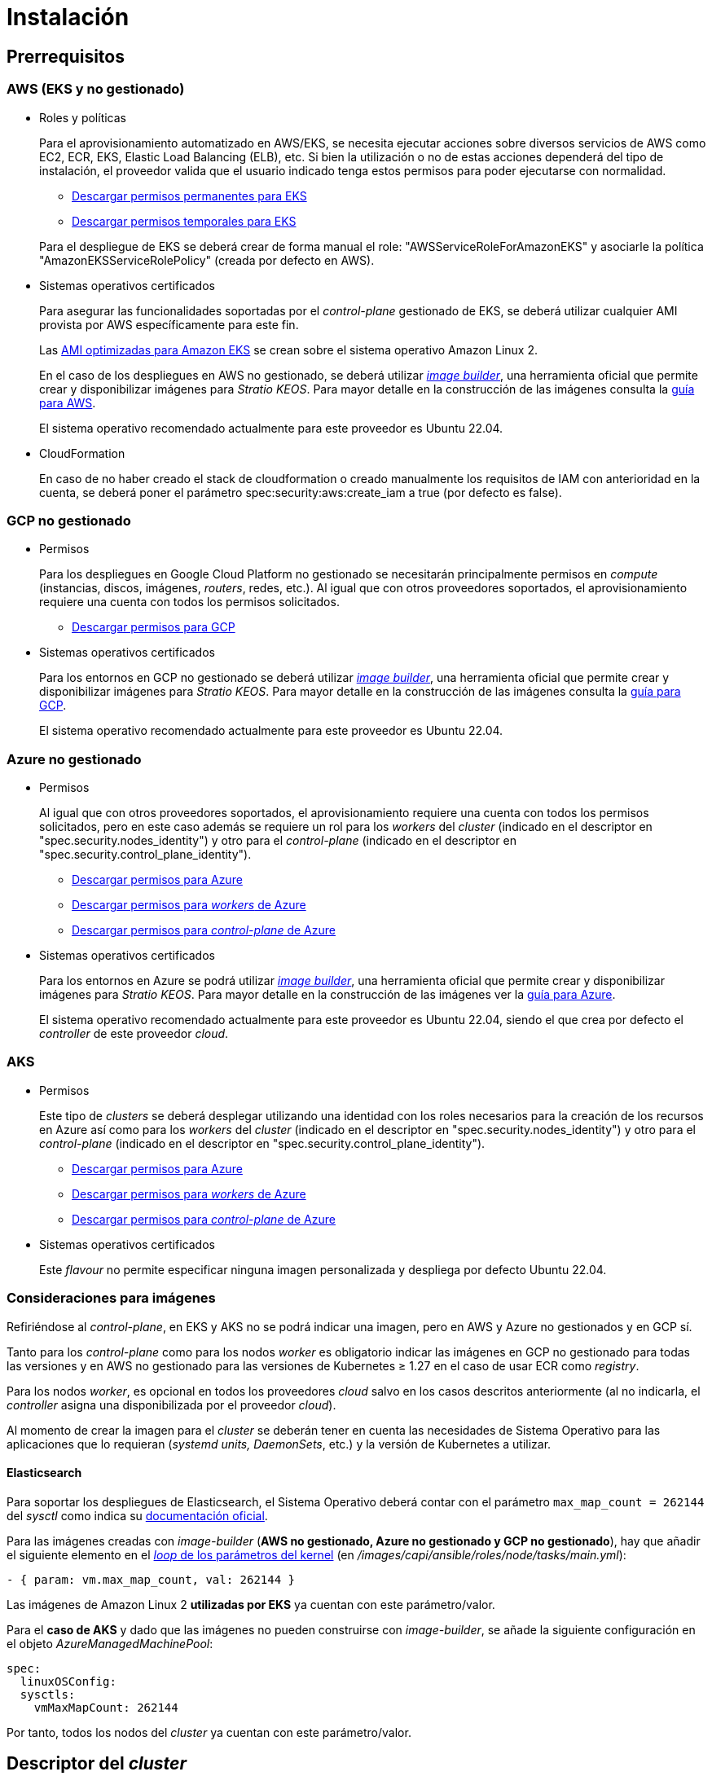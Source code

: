 = Instalación

== Prerrequisitos

=== AWS (EKS y no gestionado)

* Roles y políticas
+
Para el aprovisionamiento automatizado en AWS/EKS, se necesita ejecutar acciones sobre diversos servicios de AWS como EC2, ECR, EKS, Elastic Load Balancing (ELB), etc. Si bien la utilización o no de estas acciones dependerá del tipo de instalación, el proveedor valida que el usuario indicado tenga estos permisos para poder ejecutarse con normalidad.
+
** xref:attachment$stratio-eks-policy.json[Descargar permisos permanentes para EKS]
** xref:attachment$stratio-aws-temp-policy.json[Descargar permisos temporales para EKS]

+
Para el despliegue de EKS se deberá crear de forma manual el role: "AWSServiceRoleForAmazonEKS" y asociarle la política "AmazonEKSServiceRolePolicy" (creada por defecto en AWS).

* Sistemas operativos certificados
+
Para asegurar las funcionalidades soportadas por el _control-plane_ gestionado de EKS, se deberá utilizar cualquier AMI provista por AWS específicamente para este fin.
+
Las https://docs.aws.amazon.com/eks/latest/userguide/eks-optimized-ami.html[AMI optimizadas para Amazon EKS] se crean sobre el sistema operativo Amazon Linux 2.
+
En el caso de los despliegues en AWS no gestionado, se deberá utilizar https://github.com/kubernetes-sigs/image-builder/tree/master/images/capi[_image builder_], una herramienta oficial que permite crear y disponibilizar imágenes para _Stratio KEOS_. Para mayor detalle en la construcción de las imágenes consulta la xref:operations-manual:image-builder:aws-image-builder.adoc[guía para AWS].
+
El sistema operativo recomendado actualmente para este proveedor es Ubuntu 22.04.

* CloudFormation
+
En caso de no haber creado el stack de cloudformation o creado manualmente los requisitos de IAM con anterioridad en la cuenta, se deberá poner el parámetro spec:security:aws:create_iam a true (por defecto es false).

=== GCP no gestionado

* Permisos
+
Para los despliegues en Google Cloud Platform no gestionado se necesitarán principalmente permisos en _compute_ (instancias, discos, imágenes, _routers_, redes, etc.). Al igual que con otros proveedores soportados, el aprovisionamiento requiere una cuenta con todos los permisos solicitados.
+
** xref:attachment$stratio-gcp-permissions.list[Descargar permisos para GCP]

* Sistemas operativos certificados
+
Para los entornos en GCP no gestionado se deberá utilizar https://github.com/kubernetes-sigs/image-builder/tree/master/images/capi[_image builder_], una herramienta oficial que permite crear y disponibilizar imágenes para _Stratio KEOS_. Para mayor detalle en la construcción de las imágenes consulta la xref:operations-manual:image-builder:gcp-image-builder.adoc[guía para GCP].
+
El sistema operativo recomendado actualmente para este proveedor es Ubuntu 22.04.

=== Azure no gestionado

* Permisos
+
Al igual que con otros proveedores soportados, el aprovisionamiento requiere una cuenta con todos los permisos solicitados, pero en este caso además se requiere un rol para los _workers_ del _cluster_ (indicado en el descriptor en "spec.security.nodes_identity") y otro para el _control-plane_ (indicado en el descriptor en "spec.security.control_plane_identity").
+
** xref:attachment$stratio-azure-role.json[Descargar permisos para Azure]
** xref:attachment$stratio-azure-nodes-role.json[Descargar permisos para _workers_ de Azure]
** xref:attachment$stratio-azure-cp-role.json[Descargar permisos para _control-plane_ de Azure]

* Sistemas operativos certificados
+
Para los entornos en Azure se podrá utilizar https://github.com/kubernetes-sigs/image-builder/tree/master/images/capi[_image builder_], una herramienta oficial que permite crear y disponibilizar imágenes para _Stratio KEOS_. Para mayor detalle en la construcción de las imágenes ver la xref:operations-manual:image-builder:azure-image-builder.adoc[guía para Azure].
+
El sistema operativo recomendado actualmente para este proveedor es Ubuntu 22.04, siendo el que crea por defecto el _controller_ de este proveedor _cloud_.

=== AKS

* Permisos
+
Este tipo de _clusters_ se deberá desplegar utilizando una identidad con los roles necesarios para la creación de los recursos en Azure así como para los _workers_ del _cluster_ (indicado en el descriptor en "spec.security.nodes_identity") y otro para el _control-plane_ (indicado en el descriptor en "spec.security.control_plane_identity").
+
** xref:attachment$stratio-aks-role.json[Descargar permisos para Azure]
** xref:attachment$stratio-aks-nodes-role.json[Descargar permisos para _workers_ de Azure]
** xref:attachment$stratio-aks-cp-role.json[Descargar permisos para _control-plane_ de Azure]

* Sistemas operativos certificados
+
Este _flavour_ no permite especificar ninguna imagen personalizada y despliega por defecto Ubuntu 22.04.

=== Consideraciones para imágenes

Refiriéndose al _control-plane_, en EKS y AKS no se podrá indicar una imagen, pero en AWS y Azure no gestionados y en GCP sí.

Tanto para los _control-plane_ como para los nodos _worker_ es obligatorio indicar las imágenes en GCP no gestionado para todas las versiones y en AWS no gestionado para las versiones de Kubernetes ≥ 1.27 en el caso de usar ECR como _registry_.

Para los nodos _worker_, es opcional en todos los proveedores _cloud_ salvo en los casos descritos anteriormente (al no indicarla, el _controller_ asigna una disponibilizada por el proveedor _cloud_).

Al momento de crear la imagen para el _cluster_ se deberán tener en cuenta las necesidades de Sistema Operativo para las aplicaciones que lo requieran (_systemd units, DaemonSets_, etc.) y la versión de Kubernetes a utilizar.

==== Elasticsearch

Para soportar los despliegues de Elasticsearch, el Sistema Operativo deberá contar con el parámetro `max_map_count = 262144` del _sysctl_ como indica su https://www.elastic.co/guide/en/elasticsearch/reference/current/vm-max-map-count.html[documentación oficial].

Para las imágenes creadas con _image-builder_ (*AWS no gestionado, Azure no gestionado y GCP no gestionado*), hay que añadir el siguiente elemento en el https://github.com/kubernetes-sigs/image-builder/blob/main/images/capi/ansible/roles/node/tasks/main.yml#L55[_loop_ de los parámetros del kernel] (en _/images/capi/ansible/roles/node/tasks/main.yml_):

[source,yaml]
----
- { param: vm.max_map_count, val: 262144 }
----

Las imágenes de Amazon Linux 2 *utilizadas por EKS* ya cuentan con este parámetro/valor.

Para el *caso de AKS* y dado que las imágenes no pueden construirse con _image-builder_, se añade la siguiente configuración en el objeto _AzureManagedMachinePool_:

[source,yaml]
----
spec:
  linuxOSConfig:
  sysctls:
    vmMaxMapCount: 262144
----

Por tanto, todos los nodos del _cluster_ ya cuentan con este parámetro/valor.

== Descriptor del _cluster_

Para indicar las particularidades del _cluster_ se utiliza el objeto _KeosCluster_ en un fichero _manifest_. La cabecera de este descriptor será la misma que la de cualquier objeto de Kubernetes:

[source,yaml]
----
apiVersion: installer.stratio.com/v1beta1
kind: KeosCluster
metadata:
spec:
----

=== _metadata_

Los _metadata_ del _KeosCluster_ están compuestos por los siguientes campos:

[cols="1,4,2,1"]
|===
^|Nombre ^|Descripción ^|Ejemplo ^|Opcional

|_name_
|Nombre del _cluster_.
|my-cluster
|No
|===

=== _spec_

El _spec_ del _KeosCluster_ está compuesto por los siguientes campos:

[cols="1,4,2,1"]
|===
^|Nombre ^|Descripción ^|Ejemplo ^|Opcional

|_infra++_++provider_
|Nombre del proveedor _cloud_ (AWS, GCP o Azure).
|aws
|No

|<<credentials, _credentials_>>
|Set de credenciales del proveedor _cloud_ usadas en el aprovisionamiento.
|Ver el <<ejemplo_de_descriptor,Ejemplo de descriptor>>
|No en 1ª ejecución.

|_k8s++_++version_
|Versión de Kubernetes del _cluster_. Debe estar alineada tanto con el proveedor _cloud_ como con _Stratio KEOS_. Nota: EKS no tiene en cuenta la versión _patch_.
|v1.26.8
|No

|_docker++_++registries_
|_Registries_ de Docker accesibles por los nodos.
|-
|No

|_helm++_++repository_
|Repositorio de Helm para la instalación de los _charts_ de Stratio.
|-
|No

|_region_
|Región del proveedor _cloud_ usada para el aprovisionamiento.
|eu-west-1
|No

|_external++_++domain_
|Dominio externo al _cluster_.
|domain.ext
|No

|<<keos, _keos_>>
|Sección de configuraciones para la instalación de _Stratio KEOS_.
|ver el <<ejemplo_de_descriptor, Ejemplo de descriptor>>
|No

|_storageclass_
|Configuración de la _StorageClass_ que se creará por defecto en el _cluster_.
|Ver el <<ejemplo_de_descriptor, Ejemplo de descriptor>>
|Sí

|<<networks, _networks_>>
|Identificadores de la infraestructura creada previamente.
|Ver el <<ejemplo_de_descriptor, Ejemplo de descriptor>>
|Sí

|<<control_plane, _control++_++plane_>>
|Especificaciones para el _control-plane_ de Kubernetes.
|Ver el <<ejemplo_de_descriptor, Ejemplo de descriptor>>
|No

|<<worker_nodes, _worker++_++nodes_>>
|Especificaciones de los grupos de nodos _worker_.
|ver el <<ejemplo_de_descriptor, Ejemplo de descriptor>>
|No
|===

=== Credenciales

En la primera ejecución, las credenciales para el aprovisionamiento en el proveedor _cloud_ se indicarán en este apartado.

Estos secretos se cifran con una _passphrase_ solicitada desde en el aprovisionamiento en el fichero _secrets.yml_, eliminándose todo el apartado de credenciales del descriptor. En posteriores ejecuciones, simplemente se solicita la _passphrase_ para descifrar el fichero de secretos, de donde se leen las credenciales.

Los siguientes campos son considerados secretos del aprovisionamiento:

[cols="1,4,2,1"]
|===
^|Nombre ^|Descripción ^|Ejemplo ^|Opcional

|aws
|Credenciales para acceso a AWS.
|Ver el <<ejemplo_de_descriptor, Ejemplo de descriptor>>
|No cuando _infra++_++provider=aws_.

|azure
|Credenciales para acceso a Azure.
|Ver el <<ejemplo_de_descriptor, Ejemplo de descriptor>>
|No cuando _infra++_++provider=azure_.

|gcp
|Credenciales para el acceso a GCP.
|Ver el <<ejemplo_de_descriptor, Ejemplo de descriptor>>
|No cuando _infra++_++provider=gcp_.

|_github++_++token_
|_Token_ de GitHub. Se puede utilizar un _Fine-grained token_ o un _token_ tipo _classic_ y no necesita ningún permiso. Para generarlo, ve a: 'Settings' → 'Developer settings' → 'Personal access tokens'.
|_github++_++pat++_++11APW_
|Sí

|_docker++_++registries_
|_Registries_ de Docker accesibles por los nodos. Para EKS no hace falta autenticación, ya que se hace automáticamente con las credenciales del usuario.
|Ver el <<ejemplo_de_descriptor, Ejemplo de descriptor>>
|Sí, para _registries_ no autenticados.

|_helm++_++repository_
|Repositorio de Helm para la instalación de los _charts_ de Stratio.
|Ver el <<ejemplo_de_descriptor, Ejemplo de descriptor>>
|Sí, para repositorios no autenticados.
|===

NOTE: Cualquier cambio en _spec.credentials_ debe hacerse con todas las credenciales en el descriptor del _cluster_ y eliminando previamente el _secrets.yml_.

=== Redes

Como se ha mencionado anteriormente, el instalador permite utilizar elementos de red del proveedor _cloud_ creados con anterioridad (por ejemplo, por un equipo de seguridad de redes), posibilitando así las arquitecturas que mejor se adapten a las necesidades.

Tanto el VPC como las _subnets_ deberán estar creadas en el proveedor _cloud_. Las _subnets_ podrán ser privadas o públicas, pero en el último caso deberán contar con un _NAT gateway_ y un _Internet Gateway_ en el mismo VPC. En caso de indicar _subnets_ de ambos tipos, los nodos _worker_ se desplegarán en _subnets_ privadas.

_Stratio KEOS_ no gestionará el ciclo de vida de los objetos creados previamente.

[cols="1,4,2,1"]
|===
^|Nombre ^|Descripción ^|Ejemplo ^|Opcional

|_vpc++_++id_
|VPC ID.
|vpc-0264503b8761ff69f
|Sí

|_subnets_
|_Array_ de _subnet_'s IDs.
a|

[source,yaml]
----
- subnet_id: subnet-0df..
- subnet_id: subnet-887..
----

|Sí
|===

=== _control-plane_

En este apartado se indican las particularidades para el _control-plane_ de Kubernetes.

[cols="1,4,2,1"]
|===
^|Nombre ^|Descripción ^|Ejemplo ^|Opcional

|_aws_
|Valores específicos para el _logging_ de EKS (_API Server, audit, authenticator, controller++_++manager_ y/o _scheduler_).
a|

[source,yaml]
----
logging:
  api_server: true
----

|Sí

|_azure_
|Valores específicos para el _control-plane_ de AKS (_Free, Paid_).
a|

[source,yaml]
----
tier: Paid
----

|Sí

|_managed_
|Indica si el _control-plane_ es o no gestionado en el proveedor _cloud_.
|true
|No
|===

=== Nodos _worker_

En este apartado se especifican los grupos de nodos _worker_ y sus características.

Las imágenes utilizadas deberán estar soportadas por EKS. Consulta la https://docs.aws.amazon.com/es_es/eks/latest/userguide/eks-optimized-ami.html[creación de AMI personalizada para EKS] ^[English]^.

[cols="1,4,2,1"]
|===
^|Nombre ^|Descripción ^|Ejemplo ^|Opcional

|_name_
|Nombre del grupo. Se utilizará como prefijo de las instancias.
|eks-prod-gpu
|No

|_quantity_
|Cantidad de nodos del grupo. Se recomienda que sea múltiplo de 3 para no tener zonas desbalanceadas.
|15
|No

|_size_
|Tipo de instancia.
|t3.medium
|No

|_max++_++size_/_min++_++size_
|Máximo y mínimo número de instancias para el autoescalado.
|6/18.
|Sí

|_az_
|Zona para todo el grupo (invalida el parámetro _zone++_++distribution_).
|eu-east-1a
|Sí

|_zone++_++distribution_
|Indica si los nodos se repartirán equitativamente en las zonas (por defecto) o no.
|unbalanced
|Sí

|_node++_++image_
|Imagen de instancia utilizada para los nodos _worker_.
|ami-0de933c15c9b49fb5
|No para _infra++_++provider_: gcp.

|_labels_
|Etiquetas de Kubernetes para los nodos _worker_.
a|

[source,yaml]
----
labels:
  disktype: standard
  gpus: true
----

|Sí

|_root++_++volume_
|Particularidades del volumen como tamaño, tipo y encriptación.
a|

[source,yaml]
----
root_volume:
  size: 50
  type: gp3
  encrypted: true
----

|Sí

|_ssh++_++key_
|Clave SSH pública para acceder a los nodos _worker_. Debe estar creada en AWS previamente. Se recomienda no añadir ninguna clave SSH a los nodos.
|prod-key
|Sí
|===

=== _Stratio KEOS_

Los parámetros para la fase del _keos-installer_ se indicarán en este apartado.

[cols="1,4,2,1"]
|===
^|Nombre ^|Descripción ^|Ejemplo ^|Opcional

|_flavour_
|_Flavour_ de instalación que indica el tamaño del _cluster_ y resiliencia. Por defecto es "production".
|development
|Sí

|_version_
|Versión del _keos-installer_.
|1.0.0
|No
|===

=== Ejemplo de descriptor

Se presentan dos casos de descriptor para demostrar la capacidad de _Stratio Cloud Provisioner_ en ambos proveedores _cloud_ soportados.

==== EKS

En este ejemplo se pueden ver las siguientes particularidades:

* _Cluster_ en AWS con _control-plane_ gestionado (EKS).
* Kubernetes versión 1.26.x (EKS no tiene en cuenta la versión _patch_).
* Uso de ECR como _Docker registry_ (no necesita credenciales).
* Uso de VPC y _subnets_ personalizadas (creadas anteriormente). Este apartado es opcional.
* Definición de una _StorageClass_ por defecto. Este apartado es opcional.
* Se habilitan los _logs_ del _API Server_ en EKS.
* Grupos de nodos _worker_ con múltiples casuísticas:
** Diferentes tipos de instancia.
** Con clave SSH.
** Con etiquetas de K8s.
** Con rangos de autoescalado.
** En una zona fija.
** Con personalizaciones en el disco.
** Con instancias tipo _spot_.
** Casos de distribución en AZs: balanceado y desbalanceado.

[source,yaml]
----
apiVersion: installer.stratio.com/v1beta1
kind: KeosCluster
metadata:
  name: eks-prod
spec:
  infra_provider: aws
  credentials:
  aws:
    region: eu-west-1
    access_key: AKIAT4..
    account_id: '3683675..'
    secret_key: wq3/Vsc..
  github_token: github_pat_11APW..
  k8s_version: v1.26.7
  region: eu-west-1
  external_domain: domain.ext
  networks:
  vpc_id: vpc-02698..
  subnets:
    - subnet_id: subnet-0416d..
    - subnet_id: subnet-0b2f8..
    - subnet_id: subnet-0df75..
  docker_registries:
  - url: AABBCC.dkr.ecr.eu-west-1.amazonaws.com/keos
    auth_required: false
    type: ecr
    keos_registry: true
  storageclass:
  parameters:
    type: gp3
    fsType: ext4
    encrypted: "true"
    labels: "owner=stratio"
  keos:
  flavour: production
  version: 1.0.2
  control_plane:
  aws:
    logging:
    api_server: true
  managed: true
  worker_nodes:
  - name: eks-prod-xlarge
    quantity: 6
    max_size: 18
    min_size: 6
    size: m6i.xlarge
    labels:
    disktype: standard
    root_volume:
    size: 50
    type: gp3
    encrypted: true
    ssh_key: stg-key
  - name: eks-prod-medium-spot
    quantity: 4
    zone_distribution: unbalanced
    size: t3.medium
    spot: true
    labels:
    disktype: standard
  - name: eks-prod-medium-az
    quantity: 3
    size: t3.medium
    az: eu-west-1c
----

==== GCP

En este ejemplo se pueden ver las siguientes particularidades:

* _Cluster_ en GCP con _control-plane_ no gestionado.
* Uso de un _Docker registry_ autenticado genérico (con sus credenciales).
* Sin control de la zona DNS (habilitado por defecto).
* Definición de una _StorageClass_ por defecto. Este apartado es opcional.
* Características de las máquinas virtuales para el _control-plane_:
** Con alta disponibilidad (se despliegan 3 instancias).
** Con tipo de instancia específico.
** Con imagen específica (obligatoria para este proveedor _cloud_). Nota: las versiones de los componentes de la imagen deberán estar alineadas con la versión de Kubernetes indicada.
** Con personalizaciones en el disco.
* Grupos de nodos _worker_ con múltiples casuísticas:
** Diferentes tipos de instancia.
** Con imagen específica (obligatoria para este proveedor _cloud_). Nota: las versiones de los componentes de la imagen deberán estar alineadas con la versión de Kubernetes indicada.
** Con clave SSH.
** Con etiquetas de K8s.
** Con rangos de autoescalado.
** En una zona fija.
** Con personalizaciones en el disco.
** Con instancias tipo _spot_.
** Casos de distribución en AZs: balanceado y desbalanceado.

[source,yaml]
----
apiVersion: installer.stratio.com/v1beta1
kind: KeosCluster
metadata:
  name: gcp-prod
spec:
  infra_provider: gcp
  credentials:
    gcp:
      private_key_id: "efdf19f5605a.."
      private_key: "-----BEGIN PRIVATE KEY-----\nMIIEvw.."
      client_email: keos@stratio.com
      project_id: gcp-prod
      region: europe-west4
      client_id: "6767910929.."
    docker_registries:
      - url: keosregistry.stratio.com/keos
        user: "myuser"
        pass: "mypass"
  k8s_version: v1.26.8
  region: europe-west4
  docker_registries:
    - url: eosregistry.azurecr.io/keos
      auth_required: false
      type: acr
      keos_registry: true
  dns:
    manage_zone: false
  external_domain: domain.ext
  storageclass:
    parameters:
      type: pd-standard
      fsType: ext4
      replication-type: none
      labels: "owner=stratio"
  keos:
    flavour: production
    version: 1.0.2
  control_plane:
    managed: false
    highly_available: true
    size: c2d-highcpu-4
    node_image: projects/gcp-prod/global/images/ubuntu-2204-v1-26-8-1679997686
    root_volume:
      size: 50
      type: pd-ssd
  worker_nodes:
    - name: gcp-prod-xlarge
      quantity: 6
      max_size: 18
      min_size: 6
      size: c2d-highcpu-4
      node_image: projects/gcp-prod/global/images/ubuntu-2204-v1-26-8-1679997686
      labels:
        disktype: standard
      root_volume:
        size: 50
        type: pd-standard
      ssh_key: stg-key
    - name: gcp-prod-medium-spot
      quantity: 4
      zone_distribution: unbalanced
      size: c2d-highcpu-4
      node_image: projects/gcp-prod/global/images/ubuntu-2204-v1-26-8-1679997686
      spot: true
      labels:
        disktype: standard
    - name: gcp-prod-medium-az
      quantity: 3
      size: c2d-highcpu-4
      az: europe-west4-a
      node_image: projects/gcp-prod/global/images/ubuntu-2204-v1-26-8-1679997686
----

==== Azure no gestionado

En este ejemplo se pueden ver las siguientes particularidades:

* _Cluster_ en Azure con _control-plane_ no gestionado.
* Uso de ACR como _Docker registry_ (no necesita credenciales).
* Uso de un CIDR específico para _pods_.
* Definición de una _StorageClass_ por defecto. Este apartado es opcional.
* Características de las máquinas virtuales para el _control-plane_:
** Con alta disponibilidad (se despliegan 3 instancias).
** Con tipo de instancia específico.
** Sin imagen específica (opcional para este proveedor _cloud_).
** Con personalizaciones en el disco.
* Grupo de nodos _worker_:
** Con imagen específica (opcional para este proveedor _cloud_). Nota: las versiones de los componentes de la imagen deberán estar alineadas con la versión de Kubernetes indicada.
** Con etiquetas de K8s.
** Con rangos de autoescalado.
** Con personalizaciones en el disco.

[source,yaml]
----
apiVersion: installer.stratio.com/v1beta1
kind: KeosCluster
metadata:
  name: azure-prod
spec:
  infra_provider: azure
  credentials:
    azure:
      client_id: ee435ab0..
      client_secret: lSF8Q~n..
      subscription_id: '6e2a38cd-e..'
      tenant_id: '9c2f8eb6-5..'
  k8s_version: v1.26.8
  region: westeurope
  docker_registries:
    - url: eosregistry.azurecr.io/keos
      auth_required: false
      type: acr
      keos_registry: true
  networks:
    pods_cidr: 172.16.0.0/20
  storageclass:
    parameters:
      type: Standard_LRS
      fsType: ext4
      tags: "owner=stratio"
  external_domain: domain.ext
  keos:
    flavour: production
    version: 1.0.2
  security:
    control_plane_identity: "/subscriptions/6e2a38cd-../stratio-control-plane"
    nodes_identity: "/subscriptions/6e2a38cd-../stratio-nodes"
  control_plane:
    managed: false
    size: Standard_D8_v3
    root_volume:
      size: 100
      type: Standard_LRS
  worker_nodes:
    - name: azure-prod-std
      quantity: 3
      max_size: 18
      min_size: 3
      size: Standard_D8_v3
      node_image: "/subscriptions/6e2a38cd-../images/capi-ubuntu-2204-1687262553"
      labels:
        backup: "false"
      root_volume:
        size: 100
        type: Standard_LRS
----

==== AKS

En este ejemplo se pueden ver las siguientes particularidades:

* _Cluster_ en Azure con _control-plane_ gestionado (AKS).
* Kubernetes versión 1.24.11 (deberá estar soportada por Azure).
* Uso de ACR como _Docker registry_ (no necesita credenciales).
* Con tier _Paid_ de AKS (recomendado para producción).
* Grupo de nodos _workers_:
** Instancias tipo Standard_D8s_v3 para poder soportar volúmenes premium.
** Con etiquetas de K8s.
** Con rangos de autoescalado.
** Con personalizaciones en el disco.

[source,yaml]
----
apiVersion: installer.stratio.com/v1beta1
kind: KeosCluster
metadata:
  name: aks-prod
spec:
  infra_provider: azure
  credentials:
    azure:
      client_id: ee435ab0..
      client_secret: lSF8Q~n..
      subscription_id: '6e2a38cd-e..'
      tenant_id: '9c2f8eb6-5..'
  k8s_version: v1.26.6
  region: westeurope
  docker_registries:
    - url: eosregistry.azurecr.io/keos
    auth_required: false
    type: acr
    keos_registry: true
  helm_repository:
    auth_required: false
    url: http://charts.stratio.com
  networks:
    pods_cidr: 172.16.0.0/20
  storageclass:
    encryption_key: myKey
    class: premium
  external_domain: domain.ext
  keos:
    flavour: production
    version: 1.0.2
  control_plane:
    azure:
      tier: Paid
    managed: true
  worker_nodes:
    - name: aks-prod-prem
    quantity: 3
    max_size: 18
    min_size: 3
    size: Standard_D8s_v3
    labels:
      premium_sc: "true"
    root_volume:
      size: 50
      type: Managed
----

== Creación del _cluster_

_Stratio Cloud Provisioner_ es una herramienta que facilita el aprovisionamiento de los elementos necesarios en el proveedor _cloud_ especificado para la creación de un _cluster_ de Kubernetes según el <<descriptor_del_cluster, descriptor>> especificado.

Actualmente, este binario incluye las siguientes opciones:

- `--descriptor`: permite indicar la ruta al descriptor del _cluster_.
- `--vault-password`: permite indicar la _passphrase_ de cifrado de las credenciales.
- `--avoid-creation`: no se crea el _cluster_ _worker_, sólo el _cluster_ local.
- `--keep-mgmt`: crea el _cluster_ _worker_ pero deja su gestión en el _cluster_ local (sólo para entornos *no productivos*).
- `--retain`: permite mantener el _cluster_ local aún sin gestión.

Para crear un _cluster_, basta con un simple comando (consulta las particularidades de cada proveedor en sus guías de inicio rápido):

[source,bash]
-----
sudo ./cloud-provisioner create cluster --name stratio-pre --descriptor cluster-gcp.yaml
Vault Password:
Rewrite Vault Password:
Creating temporary cluster "stratio-pre" ...
 ✓ Ensuring node image (kindest/node:v1.27.0) 🖼
 ✓ Building Stratio image (stratio-capi-image:v1.27.0) 📸
 ✓ Preparing nodes 📦
 ✓ Writing configuration 📜
 ✓ Starting control-plane 🕹️
 ✓ Installing CNI 🔌
 ✓ Installing StorageClass 💾
 ✓ Installing CAPx 🎖️
 ✓ Generating workload cluster manifests 📝
 ✓ Generating secrets file 📝🗝️
 ✓ Installing keos cluster operator 💻
 ✓ Creating the workload cluster 💥
 ✓ Saving the workload cluster kubeconfig 📝
 ✓ Preparing nodes in workload cluster 📦
 ✓ Installing StorageClass in workload cluster 💾
 ✓ Enabling workload cluster's self-healing 🏥
 ✓ Installing CAPx in workload cluster 🎖️
 ✓ Configuring Network Policy Engine in workload cluster 🚧
 ✓ Installing cluster-autoscaler in workload cluster 🗚
 ✓ Installing keos cluster operator in workload cluster 💻
 ✓ Creating cloud-provisioner Objects backup 🗄️
 ✓ Moving the management role 🗝️
 ✓ Generating the KEOS descriptor 📝

The cluster has been installed, please refer to _Stratio KEOS_ documentation on how to proceed.
-----

Una vez finalizado el proceso, tendrás los ficheros necesarios (_keos.yaml_ y _secrets.yml_) para instalar _Stratio KEOS_.

NOTE: Dado que el fichero descriptor para la instalación (_keos.yaml_) se regenera en cada ejecución, se realiza un _backup_ del anterior en el directorio local con la fecha correspondiente (p.ej. _keos.yaml.2023-07-05@11:19:17~_).

=== Balanceador de carga

Debido a un error en los distintos _controllers_ (solucionado en ramas master pero aún sin _release_), el balanceador de carga creado en los proveedores _cloud_ de GCP y Azure para el _API Server_ de los _clusters_ con _control-planes_ no gestionados se genera con un _health check_ basado en TCP.

Eventualmente, esto podría generar problemas en las peticiones en caso de fallo de alguno de los nodos del _control-plane_, dado que el balanceador de carga enviará peticiones a los nodos del _control-plane_ cuyo puerto responda pero no pueda atender peticiones.

Para evitar este problema, se deberá modificar el _health check_ del balanceador de carga creado, utilizando el protocolo HTTPS y la ruta _/readyz_. El puerto deberá mantenerse, siendo para GCP el 443 y para Azure el 6443.
